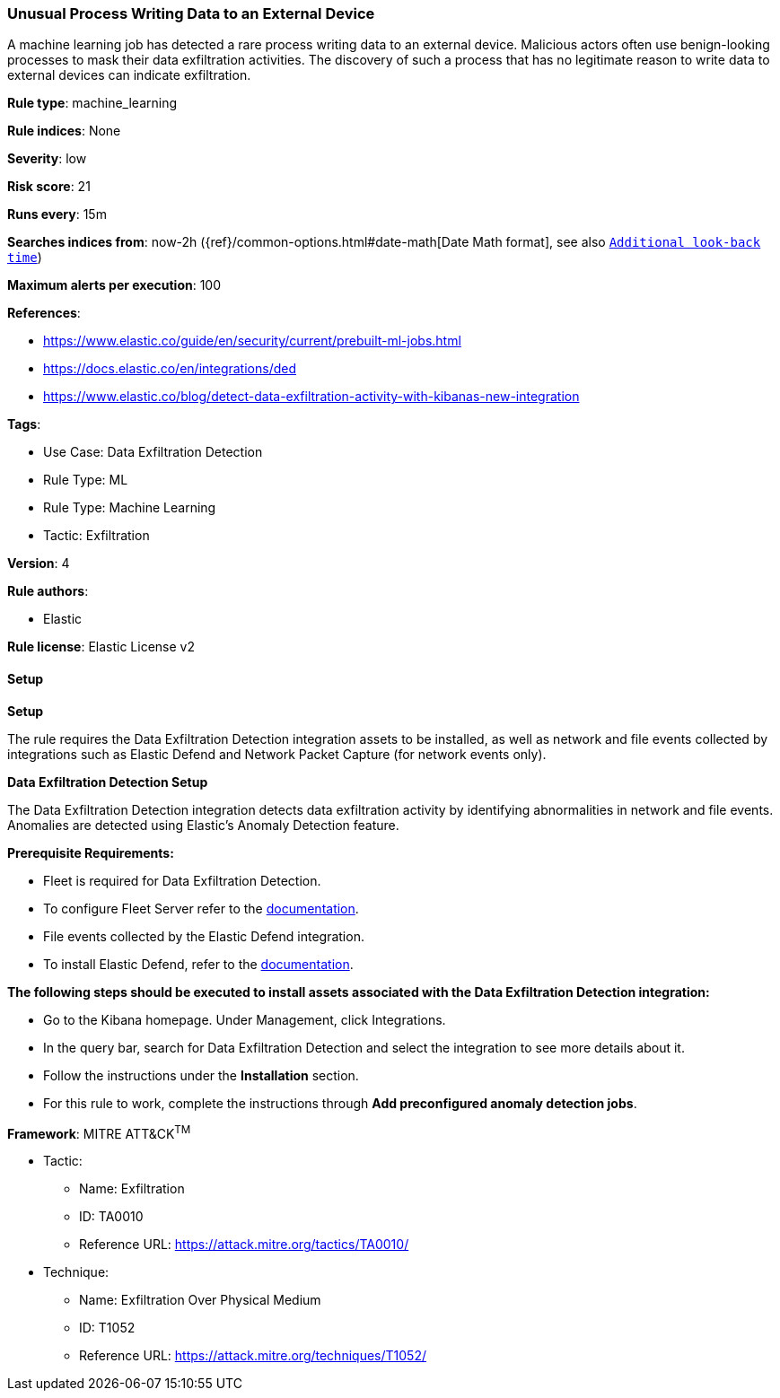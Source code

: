 [[prebuilt-rule-8-11-17-unusual-process-writing-data-to-an-external-device]]
=== Unusual Process Writing Data to an External Device

A machine learning job has detected a rare process writing data to an external device. Malicious actors often use benign-looking processes to mask their data exfiltration activities. The discovery of such a process that has no legitimate reason to write data to external devices can indicate exfiltration.

*Rule type*: machine_learning

*Rule indices*: None

*Severity*: low

*Risk score*: 21

*Runs every*: 15m

*Searches indices from*: now-2h ({ref}/common-options.html#date-math[Date Math format], see also <<rule-schedule, `Additional look-back time`>>)

*Maximum alerts per execution*: 100

*References*: 

* https://www.elastic.co/guide/en/security/current/prebuilt-ml-jobs.html
* https://docs.elastic.co/en/integrations/ded
* https://www.elastic.co/blog/detect-data-exfiltration-activity-with-kibanas-new-integration

*Tags*: 

* Use Case: Data Exfiltration Detection
* Rule Type: ML
* Rule Type: Machine Learning
* Tactic: Exfiltration

*Version*: 4

*Rule authors*: 

* Elastic

*Rule license*: Elastic License v2


==== Setup



*Setup*


The rule requires the Data Exfiltration Detection integration assets to be installed, as well as network and file events collected by integrations such as Elastic Defend and Network Packet Capture (for network events only).  


*Data Exfiltration Detection Setup*

The Data Exfiltration Detection integration detects data exfiltration activity by identifying abnormalities in network and file events. Anomalies are detected using Elastic's Anomaly Detection feature. 


*Prerequisite Requirements:*

- Fleet is required for Data Exfiltration Detection.
- To configure Fleet Server refer to the https://www.elastic.co/guide/en/fleet/current/fleet-server.html[documentation].
- File events collected by the Elastic Defend integration.
- To install Elastic Defend, refer to the https://www.elastic.co/guide/en/security/current/install-endpoint.html[documentation].


*The following steps should be executed to install assets associated with the Data Exfiltration Detection integration:*

- Go to the Kibana homepage. Under Management, click Integrations.
- In the query bar, search for Data Exfiltration Detection and select the integration to see more details about it.
- Follow the instructions under the **Installation** section.
- For this rule to work, complete the instructions through **Add preconfigured anomaly detection jobs**.


*Framework*: MITRE ATT&CK^TM^

* Tactic:
** Name: Exfiltration
** ID: TA0010
** Reference URL: https://attack.mitre.org/tactics/TA0010/
* Technique:
** Name: Exfiltration Over Physical Medium
** ID: T1052
** Reference URL: https://attack.mitre.org/techniques/T1052/
